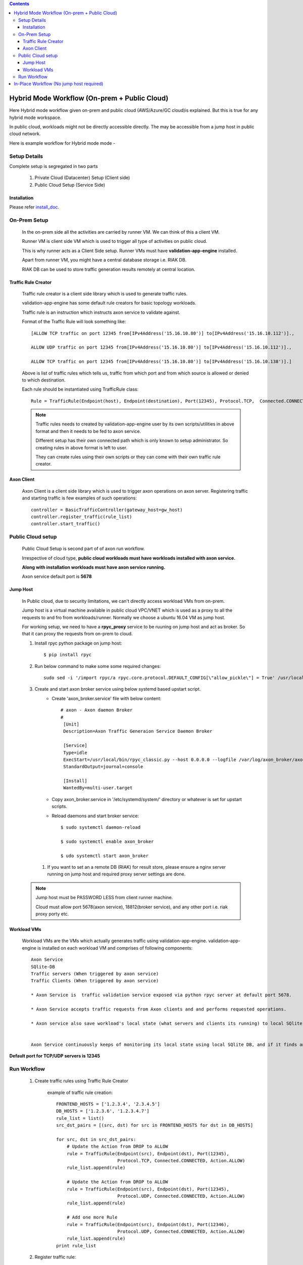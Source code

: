 .. contents::


Hybrid Mode Workflow (On-prem + Public Cloud)
=============================================

Here Hybrid mode workflow given on-prem and public cloud (AWS/Azure/GC cloud)is explained.
But this is true for any hybrid mode workspace.

In public cloud, workloads might not be directly accessible directly.
The may be accessible from a jump host in public cloud network.

Here is example workflow for Hybrid mode mode -


.. image:: png/hybrid_mode_workflow.png
    :width: 1000
    :alt: A screenshot showing Hybrid mode workflow


Setup Details
~~~~~~~~~~~~~

Complete setup is segregated in two parts

    #. Private Cloud (Datacenter) Setup (Client side)

    #. Public Cloud Setup (Service Side)


Installation
************

Please refer `install_doc`_.

.. _install_doc: INSTALL.rst


On-Prem Setup
~~~~~~~~~~~~~

    In the on-prem side all the activities are carried by runner VM. We can think of this a client VM.

    Runner VM is client side VM which is used to trigger all type of activities on public cloud.

    This is why runner acts as a Client Side setup. Runner VMs must have **validation-app-engine** installed.

    Apart from runner VM, you might have a central database storage i.e. RIAK DB.

    RIAK DB can be used to store traffic generation results remotely at central location.



Traffic Rule Creator
********************

    Traffic rule creator is a client side library which is used to generate traffic rules.

    validation-app-engine has some default rule creators for basic topology workloads.

    Traffic rule is an instruction which instructs axon service to validate against.

    Format of the Traffic Rule will look something like::

        [ALLOW TCP traffic on port 12345 from[IPv4Address('15.16.10.80')] to[IPv4Address('15.16.10.112')].,

        ALLOW UDP traffic on port 12345 from[IPv4Address('15.16.10.80')] to[IPv4Address('15.16.10.112')].,

        ALLOW TCP traffic on port 12345 from[IPv4Address('15.16.10.80')] to[IPv4Address('15.16.10.138')].]



    Above is list of traffic rules which tells us, traffic from which port and from which source is allowed or denied to which destination.



    Each rule should be instantiated using TrafficRule class::

        Rule = TrafficRule(Endpoint(host), Endpoint(destination), Port(12345), Protocol.TCP,  Connected.CONNECTED,  Action.ALLOW)


    .. note::
        Traffic rules needs to created by validation-app-engine user by its own scripts/utilities in above format and then it needs to be fed to axon service.

        Different setup has their own connected path which is only known to setup administrator. So creating rules in above format is left to user.

        They can create rules using their own scripts or they can come with their own traffic rule creator.

Axon Client
***********

    Axon Client is a client side library which is used to trigger axon operations on axon server.
    Registering traffic and starting traffic is few examples of such operations::

        controller = BasicTrafficController(gateway_host=gw_host)
        controller.register_traffic(rule_list)
        controller.start_traffic()


Public Cloud setup
~~~~~~~~~~~~~~~~~~

    Public Cloud Setup is  second part of of axon run workflow.

    Irrespective of cloud type, **public cloud workloads must have workloads installed with axon service.**

    **Along with installation workloads must have axon service running.**

    Axon service default port is **5678**


Jump Host
*********
    In Public cloud, due to security limitations, we can't directly access workload VMs from on-prem.

    Jump host is a virtual machine available in public cloud  VPC/VNET which is used as a proxy to all the requests to and fro from workloads/runner.
    Normally we choose a ubuntu 16.04 VM as jump host.

    For working setup, we need to have a **rpyc_proxy** service to be ruuning on jump host and act as broker. So that it can proxy the requests from on-prem to cloud.


    #. Install rpyc python package on jump host::

        $ pip install rpyc

    #. Run below command to make some some required changes::

        sudo sed -i '/import rpyc/a rpyc.core.protocol.DEFAULT_CONFIG[\"allow_pickle\"] = True' /usr/local/bin/rpyc_classic.py

    #. Create and start axon broker service using below systemd based upstart script.
        * Create 'axon_broker.service' file with below content::

            # axon - Axon daemon Broker
            #
             [Unit]
             Description=Axon Traffic Generaion Service Daemon Broker

             [Service]
             Type=idle
             ExecStart=/usr/local/bin/rpyc_classic.py --host 0.0.0.0 --logfile /var/log/axon_broker/axon_broker.log -q
             StandardOutput=journal+console

             [Install]
             WantedBy=multi-user.target

        * Copy axon_broker.service in '/etc/systemd/system/' directory or whatever is set for upstart scripts.
        * Reload daemons and start broker service::

            $ sudo systemctl daemon-reload

            $ sudo systemctl enable axon_broker

            $ udo systemctl start axon_broker

     #. If you want to set an a remote DB (RIAK) for result store, please ensure a nginx server running on jump host and required proxy server settings are done.


    .. note::

        Jump host must be PASSWORD LESS from client runner machine.

        Cloud must allow port 5678(axon service), 18812(broker service), and any other port i.e. riak proxy porty etc.


Workload VMs
************
    Workload VMs are the VMs which actually generates traffic using validation-app-engine.
    validation-app-engine is installed on each workload VM and comprises of following components::

        Axon Service
        SQlite-DB
        Traffic servers (When triggered by axon service)
        Traffic Clients (When triggered by axon service)

        * Axon Service is  traffic validation service exposed via python rpyc server at default port 5678.

        * Axon Service accepts traffic requests from Axon clients and and performs requested operations.

        * Axon service also save workload's local state (what servers and clients its running) to local SQlite DB in the form of db files.


        Axon Service continuously keeps of monitoring its local state using local SQlite DB, and if it finds any thing relevant, it starts traffic servers and clients accordingly in given namespace of interest.


**Default port for TCP/UDP servers is 12345**


Run Workflow
~~~~~~~~~~~~
    #. Create traffic rules using Traffic Rule Creator

        example of traffic rule creation::

            FRONTEND_HOSTS = ['1.2.3.4', '2.3.4.5']
            DB_HOSTS = ['1.2.3.6', '1.2.3.4.7']
            rule_list = list()
            src_dst_pairs = [(src, dst) for src in FRONTEND_HOSTS for dst in DB_HOSTS]

            for src, dst in src_dst_pairs:
                # Update the Action from DROP to ALLOW
                rule = TrafficRule(Endpoint(src), Endpoint(dst), Port(12345),
                                   Protocol.TCP, Connected.CONNECTED, Action.ALLOW)
                rule_list.append(rule)

                # Update the Action from DROP to ALLOW
                rule = TrafficRule(Endpoint(src), Endpoint(dst), Port(12345),
                                   Protocol.UDP, Connected.CONNECTED, Action.ALLOW)
                rule_list.append(rule)

                # Add one more Rule
                rule = TrafficRule(Endpoint(src), Endpoint(dst), Port(12346),
                                   Protocol.UDP, Connected.CONNECTED, Action.ALLOW)
                rule_list.append(rule)
            print rule_list



    #. Register traffic rule::

        # Push the traffic
        PROXY_HOST=None
        controller = BasicTrafficController(gateway_host=PROXY_HOST)
        controller.register_traffic(rule_list)

                This successful operation saves traffic rules to local SQlite DB.



    #. Start traffic servers wherever required::

         # Push the traffic
        PROXY_HOST=None
        controller = BasicTrafficController(gateway_host=PROXY_HOST)
        controller.start_traffic()



    #. Start clients wherever required::

        # Push the traffic
        controller = BasicTrafficController(gateway_host=PROXY_HOST)
        controller.start_traffic()




In-Place Workflow (No jump host required)
=========================================

In case, you want to validate traffic within a given workplace, either 'only on-prem' or 'only cloud',
In that case, no workload will require any extra jump host for access to other workload.

In this case, workflow will be same as above except Jump host presence.
This of above workflow without a jump host.
All other steps etc. will be same as of above.
